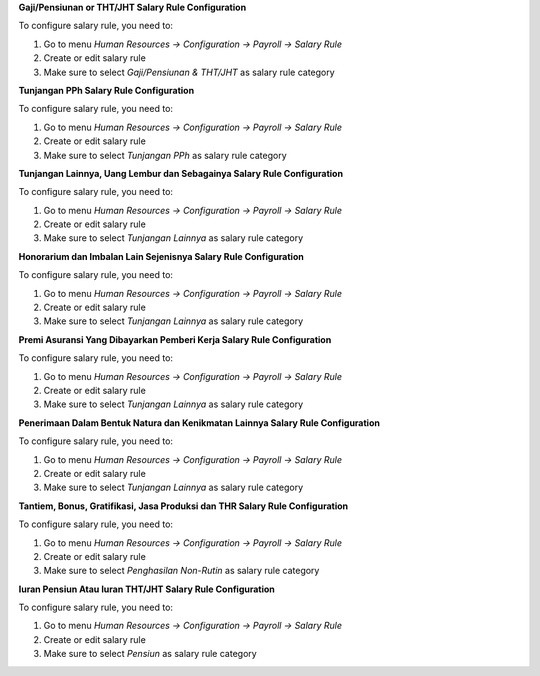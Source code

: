 
**Gaji/Pensiunan or THT/JHT Salary Rule Configuration**

To configure salary rule, you need to:

1. Go to menu *Human Resources -> Configuration -> Payroll -> Salary Rule*
2. Create or edit salary rule
3. Make sure to select *Gaji/Pensiunan & THT/JHT* as salary rule category


**Tunjangan PPh Salary Rule Configuration**

To configure salary rule, you need to:

1. Go to menu *Human Resources -> Configuration -> Payroll -> Salary Rule*
2. Create or edit salary rule
3. Make sure to select *Tunjangan PPh* as salary rule category

**Tunjangan Lainnya, Uang Lembur dan Sebagainya Salary Rule Configuration**

To configure salary rule, you need to:

1. Go to menu *Human Resources -> Configuration -> Payroll -> Salary Rule*
2. Create or edit salary rule
3. Make sure to select *Tunjangan Lainnya* as salary rule category

**Honorarium dan Imbalan Lain Sejenisnya Salary Rule Configuration**

To configure salary rule, you need to:

1. Go to menu *Human Resources -> Configuration -> Payroll -> Salary Rule*
2. Create or edit salary rule
3. Make sure to select *Tunjangan Lainnya* as salary rule category

**Premi Asuransi Yang Dibayarkan Pemberi Kerja Salary Rule Configuration**

To configure salary rule, you need to:

1. Go to menu *Human Resources -> Configuration -> Payroll -> Salary Rule*
2. Create or edit salary rule
3. Make sure to select *Tunjangan Lainnya* as salary rule category

**Penerimaan Dalam Bentuk Natura dan Kenikmatan Lainnya  Salary Rule Configuration**

To configure salary rule, you need to:

1. Go to menu *Human Resources -> Configuration -> Payroll -> Salary Rule*
2. Create or edit salary rule
3. Make sure to select *Tunjangan Lainnya* as salary rule category

**Tantiem, Bonus, Gratifikasi, Jasa Produksi dan THR Salary Rule Configuration**

To configure salary rule, you need to:

1. Go to menu *Human Resources -> Configuration -> Payroll -> Salary Rule*
2. Create or edit salary rule
3. Make sure to select *Penghasilan Non-Rutin* as salary rule category

**Iuran Pensiun Atau Iuran THT/JHT Salary Rule Configuration**

To configure salary rule, you need to:

1. Go to menu *Human Resources -> Configuration -> Payroll -> Salary Rule*
2. Create or edit salary rule
3. Make sure to select *Pensiun* as salary rule category
